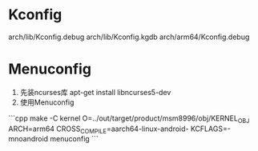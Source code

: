 * Kconfig
    arch/lib/Kconfig.debug
    arch/lib/Kconfig.kgdb
    arch/arm64/Kconfig.debug
* Menuconfig
    1. 先装ncurses库
        apt-get install libncurses5-dev
    2. 使用Menuconfig
    ```cpp
    make -C kernel O=../out/target/product/msm8996/obj/KERNEL_OBJ ARCH=arm64 CROSS_COMPILE=aarch64-linux-android- KCFLAGS=-mnoandroid menuconfig
    ```
